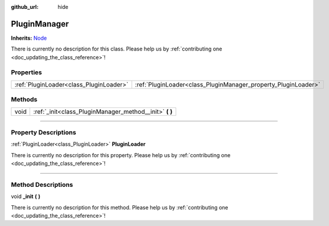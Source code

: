 :github_url: hide

.. DO NOT EDIT THIS FILE!!!
.. Generated automatically from Godot engine sources.
.. Generator: https://github.com/godotengine/godot/tree/master/doc/tools/make_rst.py.
.. XML source: https://github.com/godotengine/godot/tree/master/api/classes/PluginManager.xml.

.. _class_PluginManager:

PluginManager
=============

**Inherits:** `Node <https://docs.godotengine.org/en/stable/classes/class_node.html>`_

.. container:: contribute

	There is currently no description for this class. Please help us by :ref:`contributing one <doc_updating_the_class_reference>`!

.. rst-class:: classref-reftable-group

Properties
----------

.. table::
   :widths: auto

   +-----------------------------------------+----------------------------------------------------------------+
   | :ref:`PluginLoader<class_PluginLoader>` | :ref:`PluginLoader<class_PluginManager_property_PluginLoader>` |
   +-----------------------------------------+----------------------------------------------------------------+

.. rst-class:: classref-reftable-group

Methods
-------

.. table::
   :widths: auto

   +------+------------------------------------------------------------+
   | void | :ref:`_init<class_PluginManager_method__init>` **(** **)** |
   +------+------------------------------------------------------------+

.. rst-class:: classref-section-separator

----

.. rst-class:: classref-descriptions-group

Property Descriptions
---------------------

.. _class_PluginManager_property_PluginLoader:

.. rst-class:: classref-property

:ref:`PluginLoader<class_PluginLoader>` **PluginLoader**

.. container:: contribute

	There is currently no description for this property. Please help us by :ref:`contributing one <doc_updating_the_class_reference>`!

.. rst-class:: classref-section-separator

----

.. rst-class:: classref-descriptions-group

Method Descriptions
-------------------

.. _class_PluginManager_method__init:

.. rst-class:: classref-method

void **_init** **(** **)**

.. container:: contribute

	There is currently no description for this method. Please help us by :ref:`contributing one <doc_updating_the_class_reference>`!

.. |virtual| replace:: :abbr:`virtual (This method should typically be overridden by the user to have any effect.)`
.. |const| replace:: :abbr:`const (This method has no side effects. It doesn't modify any of the instance's member variables.)`
.. |vararg| replace:: :abbr:`vararg (This method accepts any number of arguments after the ones described here.)`
.. |constructor| replace:: :abbr:`constructor (This method is used to construct a type.)`
.. |static| replace:: :abbr:`static (This method doesn't need an instance to be called, so it can be called directly using the class name.)`
.. |operator| replace:: :abbr:`operator (This method describes a valid operator to use with this type as left-hand operand.)`
.. |bitfield| replace:: :abbr:`BitField (This value is an integer composed as a bitmask of the following flags.)`
